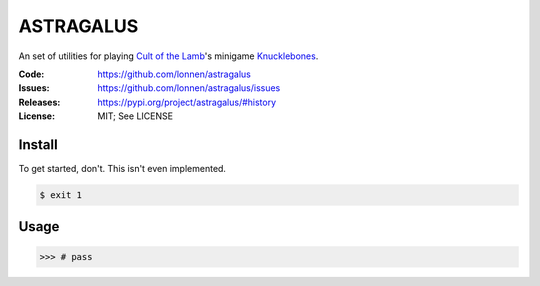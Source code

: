 ==========
ASTRAGALUS
==========

An set of utilities for playing `Cult of the Lamb <https://www.cultofthelamb.com/>`_'s minigame `Knucklebones <https://cult-of-the-lamb.fandom.com/wiki/Knucklebones>`_.

:Code:          https://github.com/lonnen/astragalus
:Issues:        https://github.com/lonnen/astragalus/issues
:Releases:      https://pypi.org/project/astragalus/#history
:License:       MIT; See LICENSE

Install
=======

To get started, don't. This isn't even implemented.

.. code-block:: shell

    $ exit 1

Usage
=====

.. code-block:: python

    >>> # pass